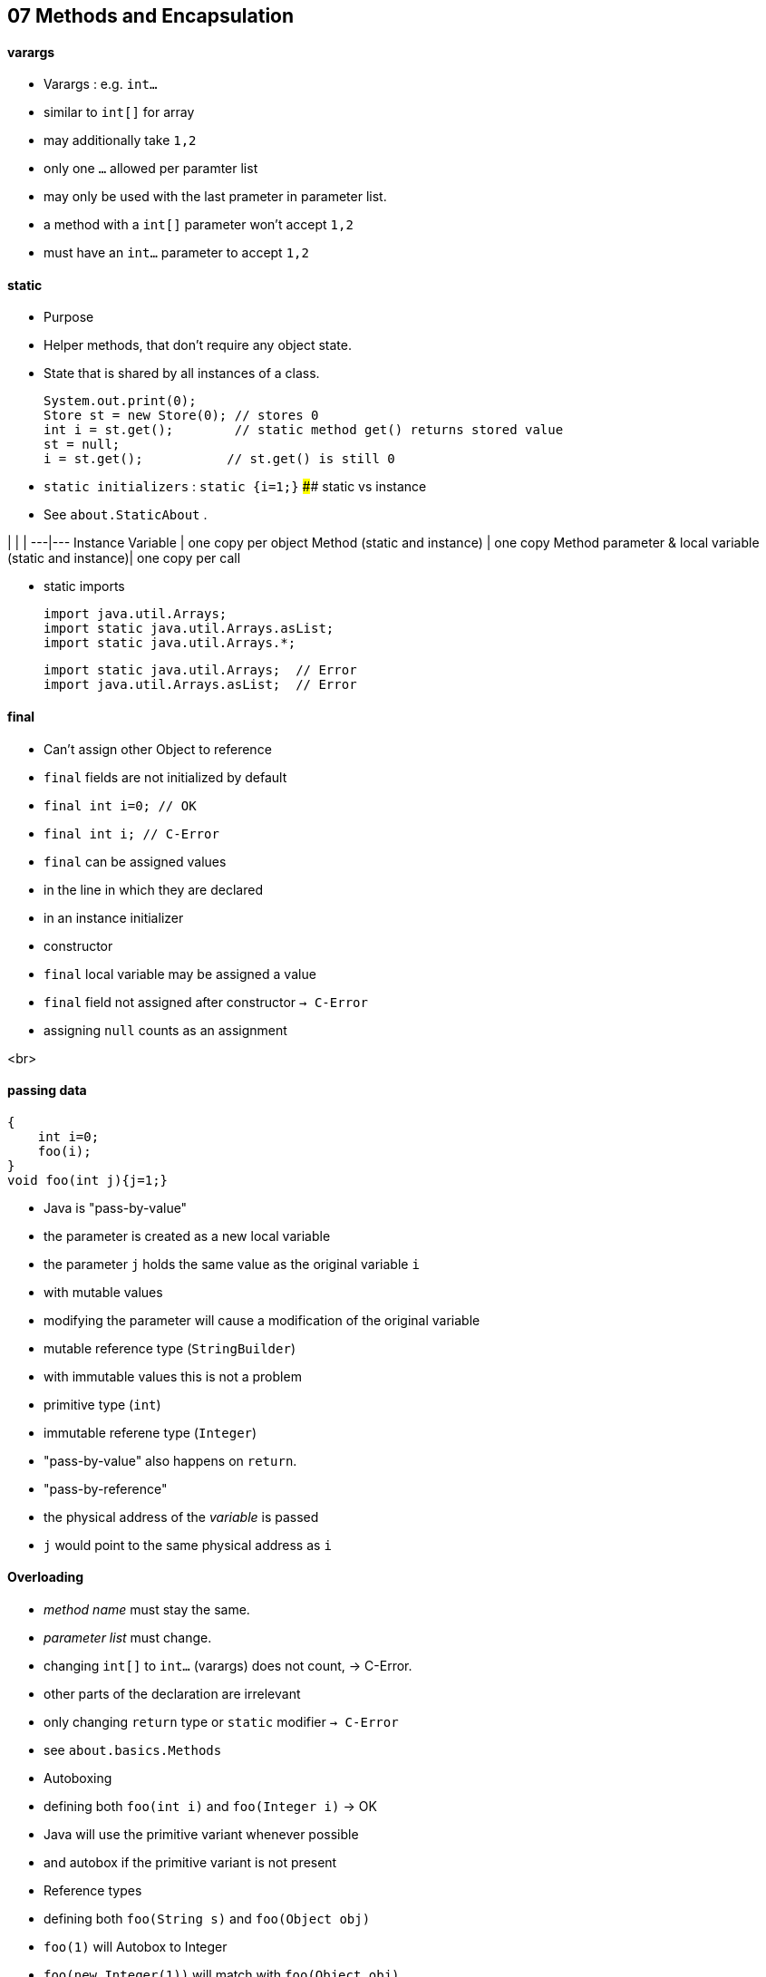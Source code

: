 ## 07 Methods and Encapsulation

#### varargs
* Varargs : e.g. `int...`
* similar to `int[]` for array
* may additionally take `1,2`
* only one `...` allowed per paramter list
* may only be used with the last prameter in parameter list.
* a method with a `int[]` parameter won't accept `1,2`
* must have an `int...` parameter to accept `1,2`

#### static
* Purpose
* Helper methods, that don't require any object state.
* State that is shared by all instances of a class.


    System.out.print(0);
    Store st = new Store(0); // stores 0
    int i = st.get();        // static method get() returns stored value
    st = null;
    i = st.get();           // st.get() is still 0

* `static initializers` : `static {i=1;}`
#### static vs instance
* See `about.StaticAbout` .

| | |
---|---
Instance Variable | one copy per object
Method (static and instance) | one copy
Method parameter & local variable (static and instance)| one copy per call


* static imports


    import java.util.Arrays;
    import static java.util.Arrays.asList;
    import static java.util.Arrays.*;

    import static java.util.Arrays;  // Error
    import java.util.Arrays.asList;  // Error

#### final
* Can't assign other Object to reference
* `final` fields are not initialized by default
* `final int i=0;  // OK`
* `final int i;    // C-Error`
* `final` can be assigned values
* in the line in which they are declared
* in an instance initializer
* constructor
* `final` local variable may be assigned a value
* `final` field not assigned after constructor `-> C-Error`
* assigning `null` counts as an assignment

<br>

#### passing data
    {
        int i=0;
        foo(i);
    }
    void foo(int j){j=1;}

* Java is "pass-by-value"
* the parameter is created as a new local variable
* the parameter `j` holds the  same value as the original variable `i`
* with mutable values
* modifying the parameter will cause a modification of the original variable
* mutable reference type (`StringBuilder`)
* with immutable values this is not a problem
* primitive type (`int`)
* immutable referene type (`Integer`)
* "pass-by-value" also happens on `return`.
* "pass-by-reference"
* the physical address of the __variable__ is passed
* `j` would point to the same physical address as `i`



#### Overloading
* _method name_ must stay the same.
* _parameter list_ must change.
* changing `int[]` to `int...` (varargs) does not count, -> C-Error.
* other parts of the declaration are irrelevant
* only changing `return` type or `static` modifier `-> C-Error`
* see `about.basics.Methods`
* Autoboxing
* defining both `foo(int i)` and `foo(Integer i)` -> OK
* Java will use the primitive variant whenever possible
* and autobox if the primitive variant is not present
* Reference types
* defining both `foo(String s)` and `foo(Object obj)`
* `foo(1)` will Autobox to Integer
* `foo(new Integer(1))` will match with `foo(Object obj)`
* Primitive types
* defining both `foo(int i)` and `foo(long l)`
* `foo(1)` will match int
* `foo(1L)` will match long
* Generics
* _type erasure_ generics are used only at compile time
* `foo(List<String> a)` and `foo(List<Integer> a)`
* both are compiled to `foo(List a)` `-> C-Error`
* Arrays
* don't have _type erasure_
* `foo(String[] a)` and `foo(Integer[] a)` is a valid overload.
##### Order when Overloading
1. Exact match by type
1. Larger primitive type
1. Autoboxed type
1. Varargs


    void play(Long a){}
    play(4) // C-Error
    // int autobox Integer , can't cast from Integer to Long
    // int convert long, autobox from long to Long

    void play(Object a){}
    play(4) // OK can autobox from int to Integer,

    void play (long a){}
    play(4) // OK can convert from int to long


* can't convert twice
* from int to Integer
* from Integer to Long

    TODO learn about conversions first

<br>

#### Encapsulation
* make field private
* make getter (accessor method) / setter (mutator method) with guards
* naming conventions
* `boolean` : `.isFoo()` : `.setFoo()`
* not `boolean` : `.getFoo()` : `.setFoo()`
## 07 Methods and Encapsulation

#### varargs
* Varargs : e.g. `int...`
* similar to `int[]` for array
* may additionally take `1,2`
* only one `...` allowed per paramter list
* may only be used with the last prameter in parameter list.
* a method with a `int[]` parameter won't accept `1,2`
* must have an `int...` parameter to accept `1,2`

#### static
* Purpose
* Helper methods, that don't require any object state.
* State that is shared by all instances of a class.


    System.out.print(0);
    Store st = new Store(0); // stores 0
    int i = st.get();        // static method get() returns stored value
    st = null;
    i = st.get();           // st.get() is still 0

* `static initializers` : `static {i=1;}`
#### static vs instance
* See `about.StaticAbout` .

| | |
---|---
Instance Variable | one copy per object
Method (static and instance) | one copy
Method parameter & local variable (static and instance)| one copy per call


* static imports


    import java.util.Arrays;
    import static java.util.Arrays.asList;
    import static java.util.Arrays.*;

    import static java.util.Arrays;  // Error
    import java.util.Arrays.asList;  // Error

#### final
* Can't assign other Object to reference
* `final` fields are not initialized by default
* `final int i=0;  // OK`
* `final int i;    // C-Error`
* `final` can be assigned values
* in the line in which they are declared
* in an instance initializer
* constructor
* `final` local variable may be assigned a value
* `final` field not assigned after constructor `-> C-Error`
* assigning `null` counts as an assignment

<br>

#### passing data
    {
        int i=0;
        foo(i);
    }
    void foo(int j){j=1;}

* Java is "pass-by-value"
* the parameter is created as a new local variable
* the parameter `j` holds the  same value as the original variable `i`
* with mutable values
* modifying the parameter will cause a modification of the original variable
* mutable reference type (`StringBuilder`)
* with immutable values this is not a problem
* primitive type (`int`)
* immutable referene type (`Integer`)
* "pass-by-value" also happens on `return`.
* "pass-by-reference"
* the physical address of the __variable__ is passed
* `j` would point to the same physical address as `i`



#### Overloading
* _method name_ must stay the same.
* _parameter list_ must change.
* changing `int[]` to `int...` (varargs) does not count, -> C-Error.
* other parts of the declaration are irrelevant
* only changing `return` type or `static` modifier `-> C-Error`
* see `about.basics.Methods`
* Autoboxing
* defining both `foo(int i)` and `foo(Integer i)` -> OK
* Java will use the primitive variant whenever possible
* and autobox if the primitive variant is not present
* Reference types
* defining both `foo(String s)` and `foo(Object obj)`
* `foo(1)` will Autobox to Integer
* `foo(new Integer(1))` will match with `foo(Object obj)`
* Primitive types
* defining both `foo(int i)` and `foo(long l)`
* `foo(1)` will match int
* `foo(1L)` will match long
* Generics
* _type erasure_ generics are used only at compile time
* `foo(List<String> a)` and `foo(List<Integer> a)`
* both are compiled to `foo(List a)` `-> C-Error`
* Arrays
* don't have _type erasure_
* `foo(String[] a)` and `foo(Integer[] a)` is a valid overload.
##### Order when Overloading
1. Exact match by type
1. Larger primitive type
1. Autoboxed type
1. Varargs


    void play(Long a){}
    play(4) // C-Error
    // int autobox Integer , can't cast from Integer to Long
    // int convert long, autobox from long to Long

    void play(Object a){}
    play(4) // OK can autobox from int to Integer,

    void play (long a){}
    play(4) // OK can convert from int to long


* can't convert twice
* from int to Integer
* from Integer to Long

    TODO learn about conversions first

<br>

#### Encapsulation
* make field private
* make getter (accessor method) / setter (mutator method) with guards
* naming conventions
* `boolean` : `.isFoo()` : `.setFoo()`
* not `boolean` : `.getFoo()` : `.setFoo()`
